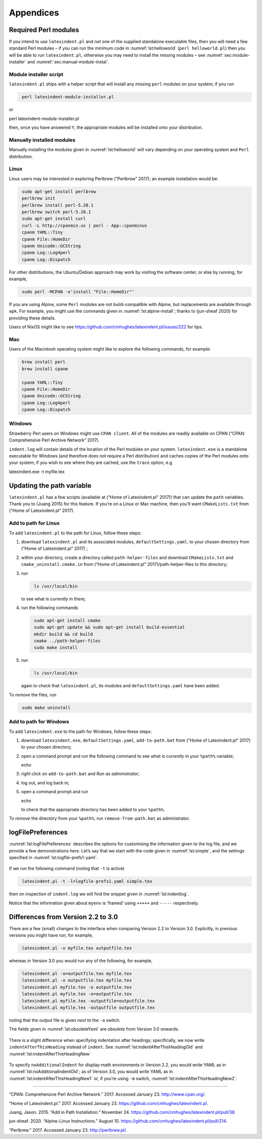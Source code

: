 Appendices
==========

.. label follows

.. _sec:requiredmodules:

Required Perl modules
---------------------

If you intend to use ``latexindent.pl`` and *not* one of the supplied
standalone executable files, then you will need a few standard Perl
modules – if you can run the minimum code in :numref:`lst:helloworld`
(``perl helloworld.pl``) then you will be able to run
``latexindent.pl``, otherwise you may need to install the missing
modules – see :numref:`sec:module-installer` and
:numref:`sec:manual-module-instal`.

.. code-block:: latex
   :caption: ``helloworld.pl`` 
   :name: lst:helloworld

    #!/usr/bin/perl

    use strict;
    use warnings;
    use utf8;
    use PerlIO::encoding;
    use Unicode::GCString;
    use open ':std', ':encoding(UTF-8)';
    use Text::Wrap;
    use Text::Tabs;
    use FindBin;
    use YAML::Tiny;
    use File::Copy;
    use File::Basename;
    use File::HomeDir;
    use Getopt::Long;
    use Data::Dumper;
    use List::Util qw(max);
    use Log::Log4perl qw(get_logger :levels);

    print "hello world";
    exit;

.. label follows

.. _sec:module-installer:

Module installer script
~~~~~~~~~~~~~~~~~~~~~~~

``latexindent.pl`` ships with a helper script that will install any
missing ``perl`` modules on your system; if you run

.. code-block:: latex
   :class: .commandshell

    perl latexindent-module-installer.pl

or

perl latexindent-module-installer.pl

then, once you have answered ``Y``, the appropriate modules will be
installed onto your distribution.

.. label follows

.. _sec:manual-module-instal:

Manually installed modules
~~~~~~~~~~~~~~~~~~~~~~~~~~

Manually installing the modules given in :numref:`lst:helloworld` will
vary depending on your operating system and ``Perl`` distribution.

Linux
~~~~~

Linux users may be interested in exploring Perlbrew (“Perlbrew” 2017);
an example installation would be:

.. code-block:: latex
   :class: .commandshell

    sudo apt-get install perlbrew
    perlbrew init
    perlbrew install perl-5.28.1
    perlbrew switch perl-5.28.1
    sudo apt-get install curl
    curl -L http://cpanmin.us | perl - App::cpanminus
    cpanm YAML::Tiny
    cpanm File::HomeDir
    cpanm Unicode::GCString
    cpanm Log::Log4perl
    cpanm Log::Dispatch

For other distributions, the Ubuntu/Debian approach may work by visiting
the software center, or else by running, for example,

.. code-block:: latex
   :class: .commandshell

    sudo perl -MCPAN -e'install "File::HomeDir"'

If you are using Alpine, some ``Perl`` modules are not build-compatible
with Alpine, but replacements are available through ``apk``. For
example, you might use the commands given in
:numref:`lst:alpine-install`; thanks to (jun-sheaf 2020) for providing
these details.

.. code-block:: latex
   :caption: ``alpine-install.sh`` 
   :name: lst:alpine-install

    # Installing perl
    apk --no-cache add miniperl perl-utils

    # Installing incompatible latexindent perl dependencies via apk
    apk --no-cache add \
        perl-log-log4perl \
        perl-log-dispatch \
        perl-namespace-autoclean \
        perl-specio \
        perl-unicode-linebreak

    # Installing remaining latexindent perl dependencies via cpan
    apk --no-cache add curl wget make
    ls /usr/share/texmf-dist/scripts/latexindent
    cd /usr/local/bin && \
        curl -L https://cpanmin.us/ -o cpanm && \
        chmod +x cpanm
    cpanm -n App::cpanminus
    cpanm -n File::HomeDir
    cpanm -n Params::ValidationCompiler
    cpanm -n YAML::Tiny
    cpanm -n Unicode::GCString

Users of NixOS might like to see
https://github.com/cmhughes/latexindent.pl/issues/222 for tips.

Mac
~~~

Users of the Macintosh operating system might like to explore the
following commands, for example:

.. code-block:: latex
   :class: .commandshell

    brew install perl
    brew install cpanm

    cpanm YAML::Tiny
    cpanm File::HomeDir
    cpanm Unicode::GCString
    cpanm Log::Log4perl
    cpanm Log::Dispatch

Windows
~~~~~~~

Strawberry Perl users on Windows might use ``CPAN client``. All of the
modules are readily available on CPAN (“CPAN: Comprehensive Perl Archive
Network” 2017).

``indent.log`` will contain details of the location of the Perl modules
on your system. ``latexindent.exe`` is a standalone executable for
Windows (and therefore does not require a Perl distribution) and caches
copies of the Perl modules onto your system; if you wish to see where
they are cached, use the ``trace`` option, e.g

latexindent.exe -t myfile.tex

.. label follows

.. _sec:updating-path:

Updating the path variable
--------------------------

``latexindent.pl`` has a few scripts (available at (“Home of
Latexindent.pl” 2017)) that can update the ``path`` variables. Thank you
to (Juang 2015) for this feature. If you’re on a Linux or Mac machine,
then you’ll want ``CMakeLists.txt`` from (“Home of Latexindent.pl”
2017).

Add to path for Linux
~~~~~~~~~~~~~~~~~~~~~

To add ``latexindent.pl`` to the path for Linux, follow these steps:

#. download ``latexindent.pl`` and its associated modules,
   ``defaultSettings.yaml``, to your chosen directory from (“Home of
   Latexindent.pl” 2017) ;

#. within your directory, create a directory called
   ``path-helper-files`` and download ``CMakeLists.txt`` and
   ``cmake_uninstall.cmake.in`` from (“Home of Latexindent.pl”
   2017)/path-helper-files to this directory;

#. run

   .. code-block:: latex
      :class: .commandshell

       ls /usr/local/bin

   to see what is *currently* in there;

#. run the following commands

   .. code-block:: latex
      :class: .commandshell

       sudo apt-get install cmake
       sudo apt-get update && sudo apt-get install build-essential
       mkdir build && cd build
       cmake ../path-helper-files
       sudo make install

#. run

   .. code-block:: latex
      :class: .commandshell

       ls /usr/local/bin

   again to check that ``latexindent.pl``, its modules and
   ``defaultSettings.yaml`` have been added.

To *remove* the files, run

.. code-block:: latex
   :class: .commandshell

    sudo make uninstall

Add to path for Windows
~~~~~~~~~~~~~~~~~~~~~~~

To add ``latexindent.exe`` to the path for Windows, follow these steps:

#. download ``latexindent.exe``, ``defaultSettings.yaml``,
   ``add-to-path.bat`` from (“Home of Latexindent.pl” 2017) to your
   chosen directory;

#. open a command prompt and run the following command to see what is
   *currently* in your ``%path%`` variable;

   echo

#. right click on ``add-to-path.bat`` and *Run as administrator*;

#. log out, and log back in;

#. open a command prompt and run

   echo

   to check that the appropriate directory has been added to your
   ``%path%``.

To *remove* the directory from your ``%path%``, run
``remove-from-path.bat`` as administrator.

.. label follows

.. _app:logfile-demo:

logFilePreferences
------------------

:numref:`lst:logFilePreferences` describes the options for customising
the information given to the log file, and we provide a few
demonstrations here. Let’s say that we start with the code given in
:numref:`lst:simple`, and the settings specified in
:numref:`lst:logfile-prefs1-yaml`.

 .. literalinclude:: demonstrations/simple.tex
 	:class: .tex
 	:caption: ``simple.tex`` 
 	:name: lst:simple

 .. literalinclude:: demonstrations/logfile-prefs1.yaml
 	:class: .baseyaml
 	:caption: ``logfile-prefs1.yaml`` 
 	:name: lst:logfile-prefs1-yaml

If we run the following command (noting that ``-t`` is active)

.. code-block:: latex
   :class: .commandshell

    latexindent.pl -t -l=logfile-prefs1.yaml simple.tex 

then on inspection of ``indent.log`` we will find the snippet given in
:numref:`lst:indentlog`.

.. code-block:: latex
   :caption: ``indent.log`` 
   :name: lst:indentlog

           +++++
    TRACE: environment found: myenv
           No ancestors found for myenv
           Storing settings for myenvenvironments
           indentRulesGlobal specified (0) for environments, ...
           Using defaultIndent for myenv
           Putting linebreak after replacementText for myenv
           looking for COMMANDS and key = {value}
    TRACE: Searching for commands with optional and/or mandatory arguments AND key = {value}
           looking for SPECIAL begin/end
    TRACE: Searching myenv for special begin/end (see specialBeginEnd)
    TRACE: Searching myenv for optional and mandatory arguments
           ... no arguments found
           -----
         

Notice that the information given about ``myenv`` is ‘framed’ using
``+++++`` and ``-----`` respectively.

.. label follows

.. _app:differences:

Differences from Version 2.2 to 3.0
-----------------------------------

There are a few (small) changes to the interface when comparing Version
2.2 to Version 3.0. Explicitly, in previous versions you might have run,
for example,

.. code-block:: latex
   :class: .commandshell

    latexindent.pl -o myfile.tex outputfile.tex

whereas in Version 3.0 you would run any of the following, for example,

.. code-block:: latex
   :class: .commandshell

    latexindent.pl -o=outputfile.tex myfile.tex
    latexindent.pl -o outputfile.tex myfile.tex
    latexindent.pl myfile.tex -o outputfile.tex 
    latexindent.pl myfile.tex -o=outputfile.tex 
    latexindent.pl myfile.tex -outputfile=outputfile.tex 
    latexindent.pl myfile.tex -outputfile outputfile.tex 

noting that the *output* file is given *next to* the ``-o`` switch.

The fields given in :numref:`lst:obsoleteYaml` are *obsolete* from
Version 3.0 onwards.

 .. literalinclude:: demonstrations/obsolete.yaml
 	:class: .obsolete
 	:caption: Obsolete YAML fields from Version 3.0 
 	:name: lst:obsoleteYaml

There is a slight difference when specifying indentation after headings;
specifically, we now write ``indentAfterThisHeading`` instead of
``indent``. See :numref:`lst:indentAfterThisHeadingOld` and
:numref:`lst:indentAfterThisHeadingNew`

 .. literalinclude:: demonstrations/indentAfterThisHeadingOld.yaml
 	:class: .baseyaml
 	:caption: ``indentAfterThisHeading`` in Version 2.2 
 	:name: lst:indentAfterThisHeadingOld

 .. literalinclude:: demonstrations/indentAfterThisHeadingNew.yaml
 	:class: .baseyaml
 	:caption: ``indentAfterThisHeading`` in Version 3.0 
 	:name: lst:indentAfterThisHeadingNew

To specify ``noAdditionalIndent`` for display-math environments in
Version 2.2, you would write YAML as in
:numref:`lst:noAdditionalIndentOld`; as of Version 3.0, you would
write YAML as in :numref:`lst:indentAfterThisHeadingNew1` or, if
you’re using ``-m`` switch, :numref:`lst:indentAfterThisHeadingNew2`.

 .. literalinclude:: demonstrations/noAddtionalIndentOld.yaml
 	:class: .baseyaml
 	:caption: ``noAdditionalIndent`` in Version 2.2 
 	:name: lst:noAdditionalIndentOld

 .. literalinclude:: demonstrations/noAddtionalIndentNew.yaml
 	:class: .baseyaml
 	:caption: ``noAdditionalIndent`` for ``displayMath`` in Version 3.0 
 	:name: lst:indentAfterThisHeadingNew1

 .. literalinclude:: demonstrations/noAddtionalIndentNew1.yaml
 	:class: .baseyaml
 	:caption: ``noAdditionalIndent`` for ``displayMath`` in Version 3.0 
 	:name: lst:indentAfterThisHeadingNew2

--------------

.. raw:: html

   <div id="refs" class="references">

.. raw:: html

   <div id="ref-cpan">

“CPAN: Comprehensive Perl Archive Network.” 2017. Accessed January 23.
http://www.cpan.org/.

.. raw:: html

   </div>

.. raw:: html

   <div id="ref-latexindent-home">

“Home of Latexindent.pl.” 2017. Accessed January 23.
https://github.com/cmhughes/latexindent.pl.

.. raw:: html

   </div>

.. raw:: html

   <div id="ref-jasjuang">

Juang, Jason. 2015. “Add in Path Installation.” November 24.
https://github.com/cmhughes/latexindent.pl/pull/38.

.. raw:: html

   </div>

.. raw:: html

   <div id="ref-jun-sheaf">

jun-sheaf. 2020. “Alpine-Linux Instructions.” August 10.
https://github.com/cmhughes/latexindent.pl/pull/214.

.. raw:: html

   </div>

.. raw:: html

   <div id="ref-perlbrew">

“Perlbrew.” 2017. Accessed January 23. http://perlbrew.pl/.

.. raw:: html

   </div>

.. raw:: html

   </div>
